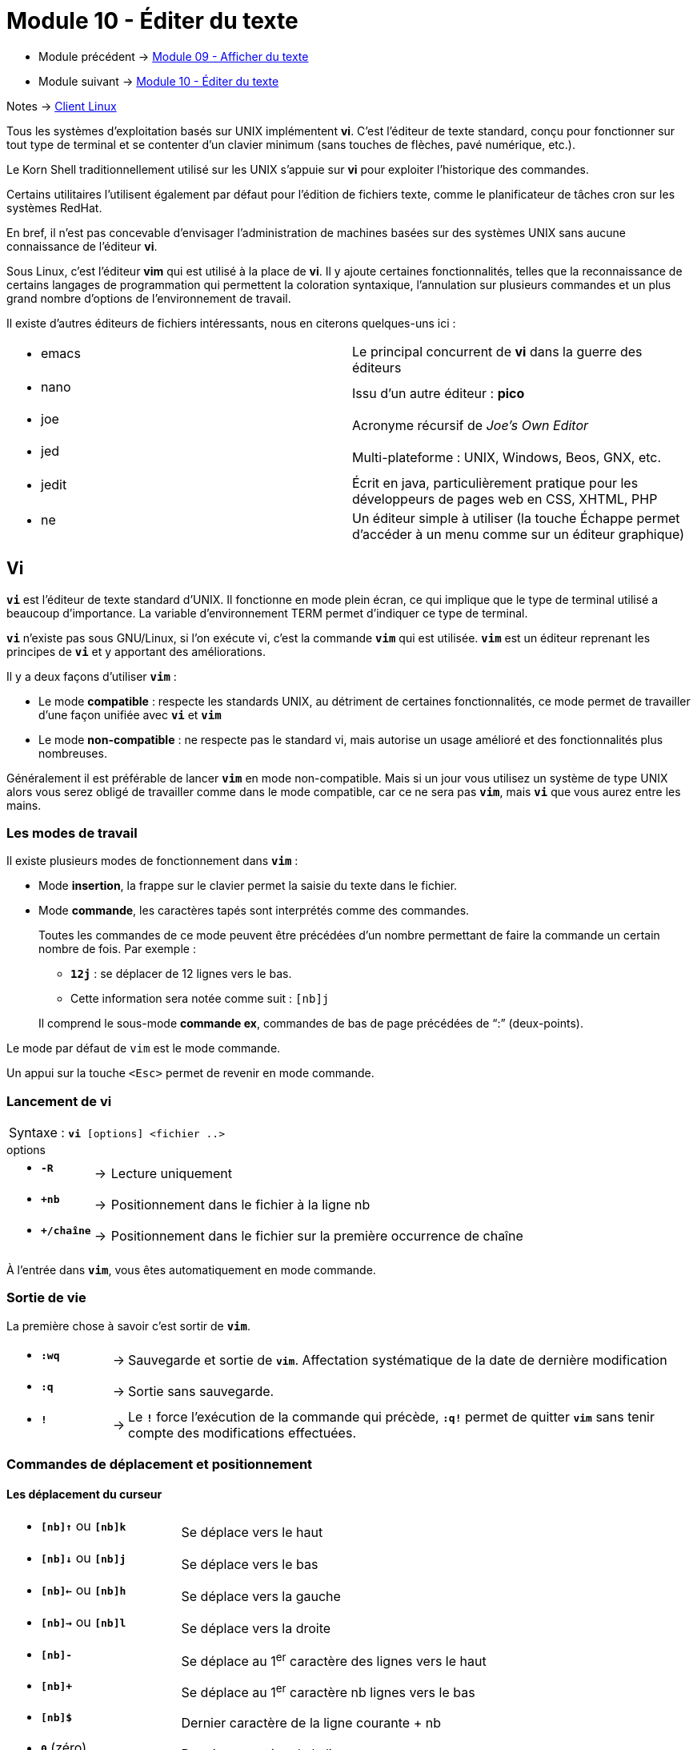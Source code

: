 = Module 10 - Éditer du texte
:navtitle: Éditer du texte


* Module précédent -> xref:tssr2023/module-03/cmd-recherches.adoc[Module 09 - Afficher du texte]
* Module suivant -> xref:tssr2023/module-03/editor-texte.adoc[Module 10 - Éditer du texte]

Notes -> xref:notes:eni-tssr:client-linux.adoc[Client Linux]

Tous les systèmes d'exploitation basés sur UNIX implémentent *vi*. C’est l'éditeur de texte standard, conçu pour fonctionner sur tout type de terminal et se contenter d'un clavier minimum (sans touches de flèches, pavé numérique, etc.). 

Le Korn Shell traditionnellement utilisé sur les UNIX s'appuie sur *vi* pour exploiter l'historique des commandes. 

Certains utilitaires l'utilisent également par défaut pour l'édition de fichiers texte, comme le planificateur de tâches cron sur les systèmes RedHat. 

En bref, il n'est pas concevable d'envisager l'administration de machines basées sur des systèmes UNIX sans aucune connaissance de l'éditeur *vi*. 

Sous Linux, c'est l'éditeur *vim* qui est utilisé à la place de *vi*. Il y ajoute certaines fonctionnalités, telles que la reconnaissance de certains langages de programmation qui permettent la coloration syntaxique, l'annulation sur plusieurs commandes et un plus grand nombre d'options de l'environnement de travail. 

Il existe d'autres éditeurs de fichiers intéressants, nous en citerons quelques-uns ici : 

|===
a| * emacs    | Le principal concurrent de *vi* dans la guerre des éditeurs 
a| * nano     | Issu d'un autre éditeur : *pico* 
a| * joe      | Acronyme récursif de _Joe's Own Editor_
a| * jed      | Multi-plateforme : UNIX, Windows, Beos, GNX, etc. 
a| * jedit    | Écrit en java, particulièrement pratique pour les développeurs de pages web en CSS, XHTML, PHP 
a| * ne       | Un éditeur simple à utiliser (la touche Échappe permet d'accéder à un menu comme sur un éditeur graphique) 
|===

== Vi

`*vi*` est l'éditeur de texte standard d'UNIX. Il fonctionne en mode plein écran, ce qui implique que le type de terminal utilisé a beaucoup d'importance. La variable d'environnement TERM permet d'indiquer ce type de terminal. 

`*vi*` n'existe pas sous GNU/Linux, si l'on exécute vi, c'est la commande `*vim*` qui est utilisée. `*vim*` est un éditeur reprenant les principes de `*vi*` et y apportant des améliorations. 

Il y a deux façons d'utiliser `*vim*` : 

****
* Le mode *compatible* : respecte les standards UNIX, au détriment de certaines fonctionnalités, ce mode 
permet de travailler d'une façon unifiée avec `*vi*` et `*vim*`
* Le mode *non-compatible* : ne respecte pas le standard vi, mais autorise un usage amélioré et des fonctionnalités plus nombreuses. 
****

Généralement il est préférable de lancer `*vim*` en mode non-compatible. Mais si un jour vous utilisez un système de type UNIX alors vous serez obligé de travailler comme dans le mode compatible, car ce ne sera pas `*vim*`, mais `*vi*` que vous aurez entre les mains. 

=== Les modes de travail

Il existe plusieurs modes de fonctionnement dans `*vim*` : 

****
* Mode *insertion*, la frappe sur le clavier permet la saisie du texte dans le fichier.
* Mode *commande*, les caractères tapés sont interprétés comme des commandes.
+
--

Toutes les commandes de ce mode peuvent être précédées d’un nombre permettant de faire la commande un certain nombre de fois. Par exemple : 

[none]
* `*12j*` : se déplacer de 12 lignes vers le bas.
* Cette information sera notée comme suit : `[nb]j`  

Il comprend le sous-mode *commande ex*, commandes de bas de page précédées de "`:`" (deux-points). 
--
****

Le mode par défaut de `vim` est le mode commande. 

Un appui sur la touche `<Esc>` permet de revenir en mode commande. 

=== Lancement de vi

|===
^.^| Syntaxe : `*vi* [options]  <fichier ..>`
|===

.options
****
[grid=none,frame=none,cols="15,~,~"]
|===
a| * `*-R*`   | -> | Lecture uniquement 
a| * `*+nb*`  | -> | Positionnement dans le fichier à la ligne nb 
a| * `*+/chaîne*` | -> | Positionnement dans le fichier sur la première occurrence de chaîne 
|===
****

À l'entrée dans `*vim*`, vous êtes automatiquement en mode commande. 

=== Sortie de vie

La première chose à savoir c’est sortir de `*vim*`. 

****
[grid=none,frame=none,cols="15,~,~"]
|===
a| * `*:wq*` | -> | Sauvegarde et sortie de `*vim*`. Affectation systématique de la date de dernière modification 
a| * `*:q*`  | -> | Sortie sans sauvegarde. 
a| * `*!*`   | -> | Le `*!*` force l'exécution de la commande qui précède, `*:q!*` permet de quitter `*vim*` sans tenir compte des modifications effectuées.
|===
****

=== Commandes de déplacement et positionnement

==== Les déplacement du curseur

****
[grid=none,frame=none,cols="25,~"]
|===
a|* `*[nb]↑*` ou `*[nb]k*` | Se déplace vers le haut 
a|* `*[nb]↓*` ou `*[nb]j*` | Se déplace vers le bas
a|* `*[nb]←*` ou `*[nb]h*` | Se déplace vers la gauche 
a|* `*[nb]→*` ou `*[nb]l*` | Se déplace vers la droite 
a|* `*[nb]-*`              | Se déplace au 1^er^ caractère des lignes vers le haut 
a|* `*[nb]+*`              | Se déplace au 1^er^ caractère nb lignes vers le bas 
a|* `*[nb]$*`              | Dernier caractère de la ligne courante + nb 
a|* `*0*`  (zéro)          | Premier caractère de la ligne
a|* `*^*` (Altgr-9)        | Premier caractère du premier mot de la ligne 
a|* `*[nb]w*`              | Début du nb^ème^ mot suivant ou ponctuation 
a|* `*[nb]W*`              | Début du nb^ème^ mot suivant, déterminé par un espace, une tabulation ou une nouvelle ligne 
a|* `*[nb]b*`              | Début du nb^ème^ mot précédent ou ponctuation
a|* `*[nb]B*`              | Début du nb^ème^ mot précédent, déterminé par un espace, une tabulation ou une nouvelle ligne 
a|* `*[nb]e*`              | Fin du nb^ème^ mot après le mot courant 
a|* `*[nb]E*`              | Fin du nb^ème^ mot après le mot courant, déterminé par un espace, une tabulation ou une nouvelle ligne 
a|* `*:nb*`                | Aller à la ligne nb 
a|* `*gg*` ou `*:0*`       | Début du fichier 
a|* `*G*` ou `*:$*`        | Fin de fichier 
a|* `*%*`                  | Déplacement sur le caractère parenthèse ou accolade correspondant (ouvrant / fermant) 
|===
****

==== Positionnement par recherche de chaîne

****
[grid=none,frame=none,cols="15,~"]
|===
a|* `*/<chaîne>*`   | Recherche de l'occurrence suivante de la chaîne spécifiée. Si aucune chaîne n'est donnée, la dernière chaîne est recherchée 
a|* `*?<chaîne>*`   | Recherche de l'occurrence précédente de la chaîne spécifiée. Si aucune chaîne n'est donnée, la dernière chaîne est recherchée 
a|* `*n*`           | Répétition de la dernière recherche de chaîne dans le même sens
a|* `*N*`           | Répétition de la dernière recherche de chaîne dans le sens inverse 
|===
****

==== Pose de marque et déplacement sur une marque

****
[grid=none,frame=none,cols="15,~"]
|===
a|* `*m<a-z>*`   | Marque la position courante du curseur avec la lettre donnée. Par exemple, mf positionne la marque f à la position courante 
a|* `*'<a-z>*`   | (simple quote) Place le curseur au début de la ligne correspondant à la marque indiquée (une lettre) 
a|* ``*`<a-z>*`` | (quote inverse AltGr-7) Place le curseur sur la marque indiquée (une lettre) 
|===
****

=== Commande de modification

==== Passage en mode insertion de texte

****
[grid=none,frame=none,cols="15,~"]
|===
a| * `*a*` | Insertion après le caractère courant 
a| * `*A*` | Insertion après la fin de la ligne courante 
a| * `*i*` | Insertion avant le caractère courant 
a| * `*I*` | Insertion avant le premier caractère significatif de la ligne 
a| * `*o*` | Ajout d'une ligne vide après la ligne courante et passage en mode insertion sur cette ligne 
a| * `*O*` | Ajout d'une ligne vide avant la ligne courante et passage en mode insertion sur cette ligne 
|===
*Rappel : Un appui sur la touche <Esc> permet de revenir en mode commande et donc de quitter le mode insertion.*
****

==== Suppression de texte

****
[grid=none,frame=none,cols="15,~"]
|===
a| * `*[nb]x*`     | Suppression de nb caractères suivants à partir du caractère courant 
a| * `*[nb]X*`     | Suppression de nb caractères précédents à partir du caractère courant 
a| * `*D*`         | Suppression du reste de la ligne à partir du caractère courant 
1.2+a| * `*[nb]d(wW)*` | Suppression de nb mots à partir du caractère courant( w et W donneront la définition du mot :  
a|
[none]
* `*w*` séparateur de mot : ponctuations, espace, tabulation
* `*W*` séparateur de mot : espace ou tabulation 
* Exemple : `*dw*` ou `*dW*` 
a| * `*[nb]dd*`    | Suppression de nb lignes à partir de la ligne courante 
|===
La dernière suppression est stockée dans un tampon mémoire appelé tampon d'annulation. 
****

==== Copier/couper/coller

.Copier
****
[grid=none,frame=none,cols="15,~"]
|===
a| * `*[nb]y(wW)*`     | Copie de nb mots à partir de la position courante. Exemple : `*yw*` ou `*yW*`
a| * `*[nb]yy*`        | Copie  de nb lignes à partir de la ligne courante 
|===
****

.Couper
****
[grid=none,frame=none,cols="15,~"]
|===
a| * `*[nb]d(wW)*`     | Coupe de nb mots à partir du caractère courant. Exemple dw ou dW
a| * `*[nb]dd*`        | Coupe de nb lignes à partir de la ligne courante 
|===
****

.Coller
****
[grid=none,frame=none,cols="15,~"]
|===
a| * `*[nb]p*`     | Insertion après la ligne courante de nb fois le contenu du tampon
a| * `*[nb]P*`     | Insertion avant la ligne courante de nb fois le contenu du tampon 
|===
****

.gestion des tampons
****
Pour les commandes ci-dessus, le tampon d'annulation est utilisé par défaut sauf si l'on nomme explicitement le tampon avec lequel on souhaite effectuer le transfert, avec `*"<a-z>*` (double quote plus une lettre en minuscule) 

L'utilisation d'une lettre majuscule pour le transfert dans un tampon permet de compléter le contenu d'un tampon existant. 

Tous les tampons sont conservés en cas de changement d'espace de travail dans une même session `*vim*`. 
****

==== Remplacement, substitution de texte, recherche et remplacement

****
[grid=none,frame=none,cols="15,~"]
|===
a| * `*r<car>*`        | Remplacement du caractère courant par le caractère `<car>` spécifié 
a| * `*R*`             | Passage en mode remplacement. Sortie de ce mode par appui sur `<Esc>` 
a| * `*[nb]s*`         | Substitution de caractère. Les nb caractères à partir du caractère courant sont remplacés par les caractères saisis. Le dernier caractère à substituer est signalé par $. Sortie de ce mode par appui sur `<Esc>` 
a| * `*[nb]S*`         | Substitution de ligne. Les nb lignes à partir de la ligne courante sont effacées et l'on passe en mode insertion. Sortie de ce mode par appui sur `<Esc>` 
a| * `*[nb]c(wW)*`     | Substitution de mot. Les nb mots à partir du caractère courant seront remplacés par les caractères saisis. Sortie de ce mode par appui sur `<Esc>` 

Exemple : `*cw*` ou `*cW*` 
|===
****

=== Le pouvoir de G : Recherche et remplacement

`*vim*` est capable d’effectuer des recherches et de remplacer le cas échéant ce que l’on recherche ou de rechercher des lignes pour les supprimer, les déplacer, etc. 

C’est à l’aide de commandes `*ex*` que `*vim*` effectue ces actions. 

==== Syntaxe générale d'une commande Ex G

|===
^.^| Syntaxe : `*:<ligne à traiter> g/expression régulière de recherche/<commande ex>*`
|===

****
[grid=none,frame=none,cols="25,~"]
|===
a| * `*<ligne à traiter>*`  | Déclaration d’une plage de ligne où la commande `*ex*` s’exécutera. La plage est déclarée comme cela : `*nb,nb*` ( ex : `*10,25*` de la ligne 10 à 25 ). Cette déclaration est optionnelle. 
a| * `*g*`              | Indique à la commande `*ex*` qu’elle s’exécutera sur toutes les occurrences trouvées verticalement. Si cette option n’est pas renseignée, la commande `*ex*` arrêtera ses recherches après avoir traité la première occurrence trouvée verticalement. 
a| * `*/*`              | Séparateur d’expression régulière. Les recherches effectuées dans `*vim*` et ses commandes `*ex*` sont des expressions régulières. Afin de déclarer le début et la fin d’une expression c’est le symbole `*/*` qui fait office de séparateur. 
a| * `*/RegEx/*`        | Expression recherchée dans le document. 
1.2+a| * `*<Commande Ex>*`  | La commande à exécuter lorsque le traitement trouve une occurrence définie par l’expression régulière. Quelques commandes ex utiles :  
a|
[grid=none,frame=none,cols="20,~"]
!===
a! * `*s/regex/regex/g*`  ! Substitution (voir pages suivantes) 
a! * `*m <N°ligne>*`      ! Déplacement (déplacement de ligne à une ligne donnée)
a! * `*d*`                ! Suppression 
!===
|===
****

==== Recherche et remplacement

Syntaxe:

|===
^.^| Syntaxe : `*:<ld,lf> g/RegEx de R/s/RegEx ES/RegEx S/g*`
|===

****
[grid=none,frame=none,cols="18,~"]
|===
a| * `:<ld,lf>`      | Ligne de début et ligne de fin de traitement. 
a| * `g`             | Recherche globale (verticale) dans tout le fichier (sinon la commande `*ex*` s’arrêtera après le traitement de la  première occurrence de recherche) 
a| * `/`             | Séparateur des expressions 
a| * `/RegEx de R/`  | Sélectionne uniquement les lignes contenant l’expression `*regex*` 
a| * `s`             | Substitue
a| * `/RegEx ES/`    | Chaîne à remplacer définie par l’expression `regex ES`. Si l’expression régulière est non définie alors c’est l’expression de recherche `regex de R` qui sera remplacée. 
a| * `/RegEx S/`     | Expression régulière définissant par quoi le remplacement sera effectué. 
a| * `g`             | Pour toutes les occurrences trouvées sur la ligne (sinon uniquement la première occurrence de la ligne
|===
****

_pass:[<u>Explications complémentaires par l’exemple</u>]_ 

Rechercher toutes les lignes contenant `*Dieu*`, puis rechercher dans ces lignes le terme `*Anubis*` pour le remplacer par `*Isis*` (même si plusieurs `*Anubis*` sont présents sur les lignes) : 

[source,bash]
----
:g/Dieu/s/Anubis/Isis/g 
----

Idem, mais de la ligne `*11*` jusqu'à la ligne `*20*` uniquement : 

[source,bash]
----
:11,20 g/Dieu/s/Anubis/Isis/g 
----

Dans le cas suivant, la chaîne à remplacer n'est pas définie, c'est la chaîne de recherche qui sera utilisée à la place. En d'autres termes, les occurrences de la chaîne `*Angers*` seront remplacées par la chaîne `*Nantes*`. Mais si sur une ligne il y a plusieurs fois le mot `*Angers*` alors seul le premier sera substitué

[source,bash]
----
:g/Angers/s//Nantes/ 
----

Ici dans toutes les lignes qui contiennent Orléans,  on recherche `*^#*` pour le substituer par rien (et donc on supprime le `*#*` en début de ligne) 

[source,bash]
----
:g/Orléans/s/^#// 
----

=== Commandes diverses

==== Insertion de données et enregistrement sous

